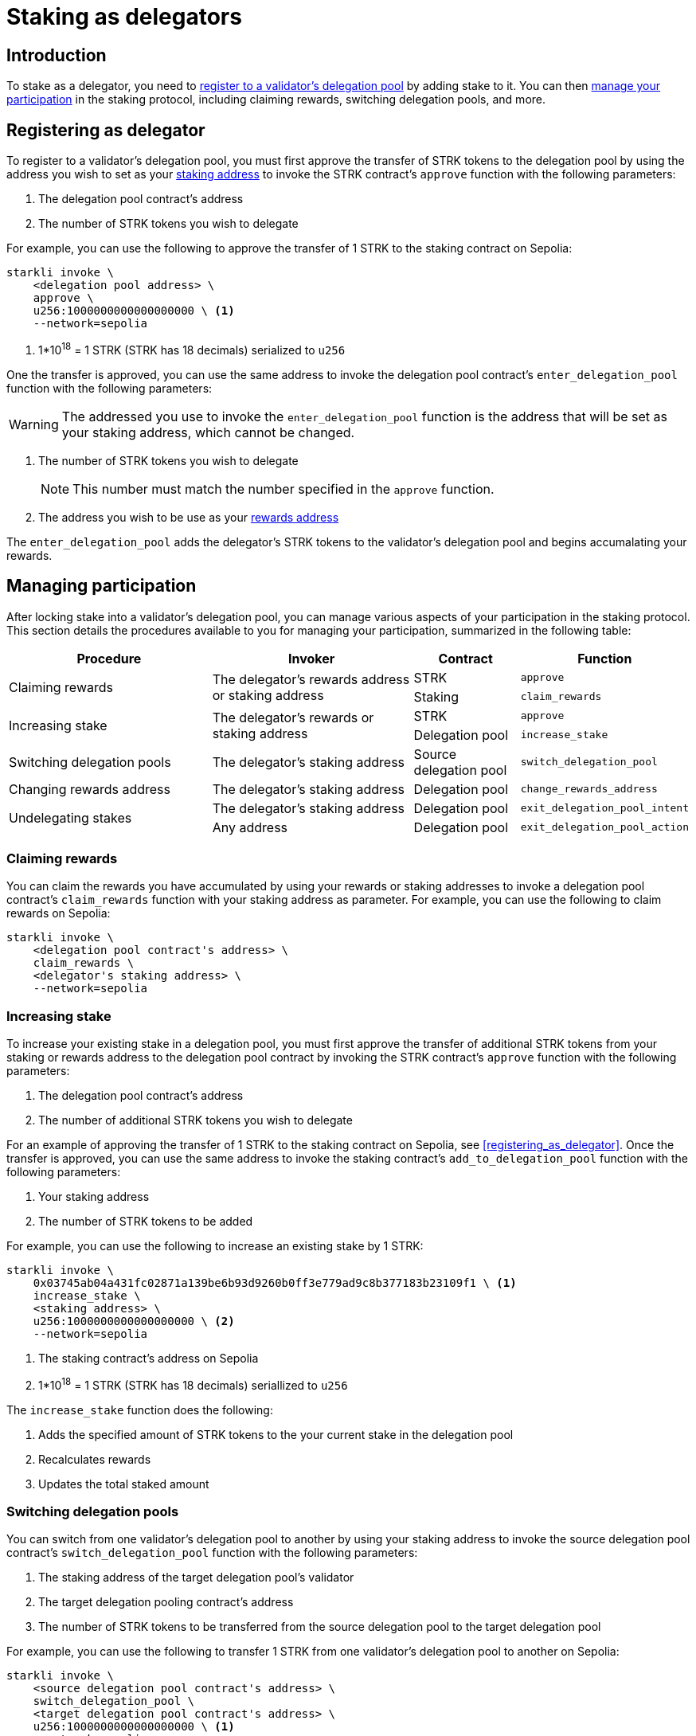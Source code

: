 = Staking as delegators

== Introduction

To stake as a delegator, you need to xref:registering_as_delegator[register to a validator's delegation pool] by adding stake to it. You can then xref:managing_participation[manage your participation] in the staking protocol, including claiming rewards, switching delegation pools, and more.

== Registering as delegator

To register to a validator's delegation pool, you must first approve the transfer of STRK tokens to the delegation pool by using the address you wish to set as your xref:architecture-and-concepts:staking.adoc#addresses[staking address] to invoke the STRK contract's `approve` function with the following parameters:

. The delegation pool contract's address
. The number of STRK tokens you wish to delegate

For example, you can use the following to approve the transfer of 1 STRK to the staking contract on Sepolia: 

[source,terminal]
----
starkli invoke \
    <delegation pool address> \
    approve \
    u256:1000000000000000000 \ <1>
    --network=sepolia
----
<1> 1*10^18^ = 1 STRK (STRK has 18 decimals) serialized to `u256`

One the transfer is approved, you can use the same address to invoke the delegation pool contract's `enter_delegation_pool` function with the following parameters:

[WARNING]
====
The addressed you use to invoke the `enter_delegation_pool` function is the address that will be set as your staking address, which cannot be changed.
====

. The number of STRK tokens you wish to delegate
+
[NOTE]
====
This number must match the number specified in the `approve` function.
====
. The address you wish to be use as your xref:architecture-and-concepts:staking.adoc#addresses[rewards address]

The `enter_delegation_pool` adds the delegator's STRK tokens to the validator's delegation pool and begins accumalating your rewards.

== Managing participation

After locking stake into a validator's delegation pool, you can manage various aspects of your participation in the staking protocol. This section details the procedures available to you for managing your participation, summarized in the following table:

[cols="2,2,1,1"]
|===
| Procedure | Invoker | Contract | Function

.2+.^| Claiming rewards
.2+.^| The delegator's rewards address or staking address
| STRK
| `approve`
| Staking
| `claim_rewards` 

.2+.^| Increasing stake
.2+.^| The delegator's rewards or staking address
| STRK
| `approve`
| Delegation pool
| `increase_stake`

| Switching delegation pools
| The delegator's staking address
| Source delegation pool
| `switch_delegation_pool`

| Changing rewards address
| The delegator's staking address
| Delegation pool
| `change_rewards_address`

.2+.^| Undelegating stakes
| The delegator's staking address
| Delegation pool
| `exit_delegation_pool_intent`
| Any address
| Delegation pool
| `exit_delegation_pool_action`
|===

=== Claiming rewards

You can claim the rewards you have accumulated by using your rewards or staking addresses to invoke a delegation pool contract's `claim_rewards` function with your staking address as parameter. For example, you can use the following to claim rewards on Sepolia:

[source,terminal]
----
starkli invoke \
    <delegation pool contract's address> \
    claim_rewards \
    <delegator's staking address> \
    --network=sepolia
----

=== Increasing stake

To increase your existing stake in a delegation pool, you must first approve the transfer of additional STRK tokens from your staking or rewards address to the delegation pool contract by invoking the STRK contract's `approve` function with the following parameters:

. The delegation pool contract's address
. The number of additional STRK tokens you wish to delegate

For an example of approving the transfer of 1 STRK to the staking contract on Sepolia, see xref:#registering_as_delegator[]. Once the transfer is approved, you can use the same address to invoke the staking contract's `add_to_delegation_pool` function with the following parameters:

. Your staking address
. The number of STRK tokens to be added

For example, you can use the following to increase an existing stake by 1 STRK:

[source,terminal]
----
starkli invoke \
    0x03745ab04a431fc02871a139be6b93d9260b0ff3e779ad9c8b377183b23109f1 \ <1>
    increase_stake \
    <staking address> \
    u256:1000000000000000000 \ <2>
    --network=sepolia
----
<1> The staking contract's address on Sepolia
<2> 1*10^18^ = 1 STRK (STRK has 18 decimals) seriallized to `u256`

The `increase_stake` function does the following:

. Adds the specified amount of STRK tokens to the your current stake in the delegation pool
. Recalculates rewards
. Updates the total staked amount

=== Switching delegation pools

You can switch from one validator's delegation pool to another by using your staking address to invoke the source delegation pool contract's `switch_delegation_pool` function with the following parameters:

. The staking address of the target delegation pool's validator
. The target delegation pooling contract's address
. The number of STRK tokens to be transferred from the source delegation pool to the target delegation pool

For example, you can use the following to transfer 1 STRK from one validator's delegation pool to another on Sepolia:

[source,terminal]
----
starkli invoke \
    <source delegation pool contract's address> \
    switch_delegation_pool \
    <target delegation pool contract's address> \
    u256:1000000000000000000 \ <1>
    --network=sepolia
----
<1> 1*10^18^ = 1 STRK (STRK has 18 decimals) serialized to `u256`

=== Changing rewards address

You can change your rewards address by using your staking address to invoke a delegation pool contract's `change_rewards_address` function with the new reward address as parameter. For example, you can use the following to change your rewards addresses:

[source,terminal]
----
starkli invoke \
    <delegation pool contract's address> \
    change_rewards_address \
    <delegator's new rewards address> \
    --network=sepolia
----

=== Undelegating stakes

You can signal an undelegate intent by invoking a delegation pool contract's `exit_delegation_pool_intent` with the number of STRK tokens to be undelegated as parameter. For example, you can use the following to signal an undelegate intent on Sepolia:

[source,terminal]
----
starkli invoke \
    <delegation pool address> \
    exit_delegation_pool_intent \
    u256:1000000000000000000 \ <1>
    --network=sepolia
----
<1> 1*10^18^ = 1 STRK (STRK has 18 decimals) serialized to `u256`

The `exit_delegation_pool_intent` function does the following:

. Records your undelegate intent
. Pauses your rewards collection
. Starts your xref:architecture-and-concepts:staking.adoc#latencies[waiting period]

Once the waiting period has passed, anyone can finalize the undelegate intent by invoking the same delegation pool contract's `exit_delegation_pool_action` function with the delegator's staking address as parameter. For example, you can use the following to finalize an undelegate intent on Sepolia:

[source,terminal]
----
starkli invoke \
    <delegation pool contract's address> \
    exit_delegation_pool_action \
    <delegator's staking address> \ <1>
    --network=sepolia
----